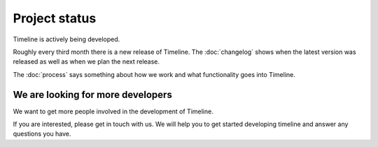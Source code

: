 Project status
==============

Timeline is actively being developed.

Roughly every third month there is a new release of Timeline.  The
:doc:`changelog` shows when the latest version was released as well as when we
plan the next release.

The :doc:`process` says something about how we work and what functionality goes
into Timeline.

We are looking for more developers
----------------------------------

We want to get more people involved in the development of Timeline.

If you are interested, please get in touch with us. We will help you to get
started developing timeline and answer any questions you have.
